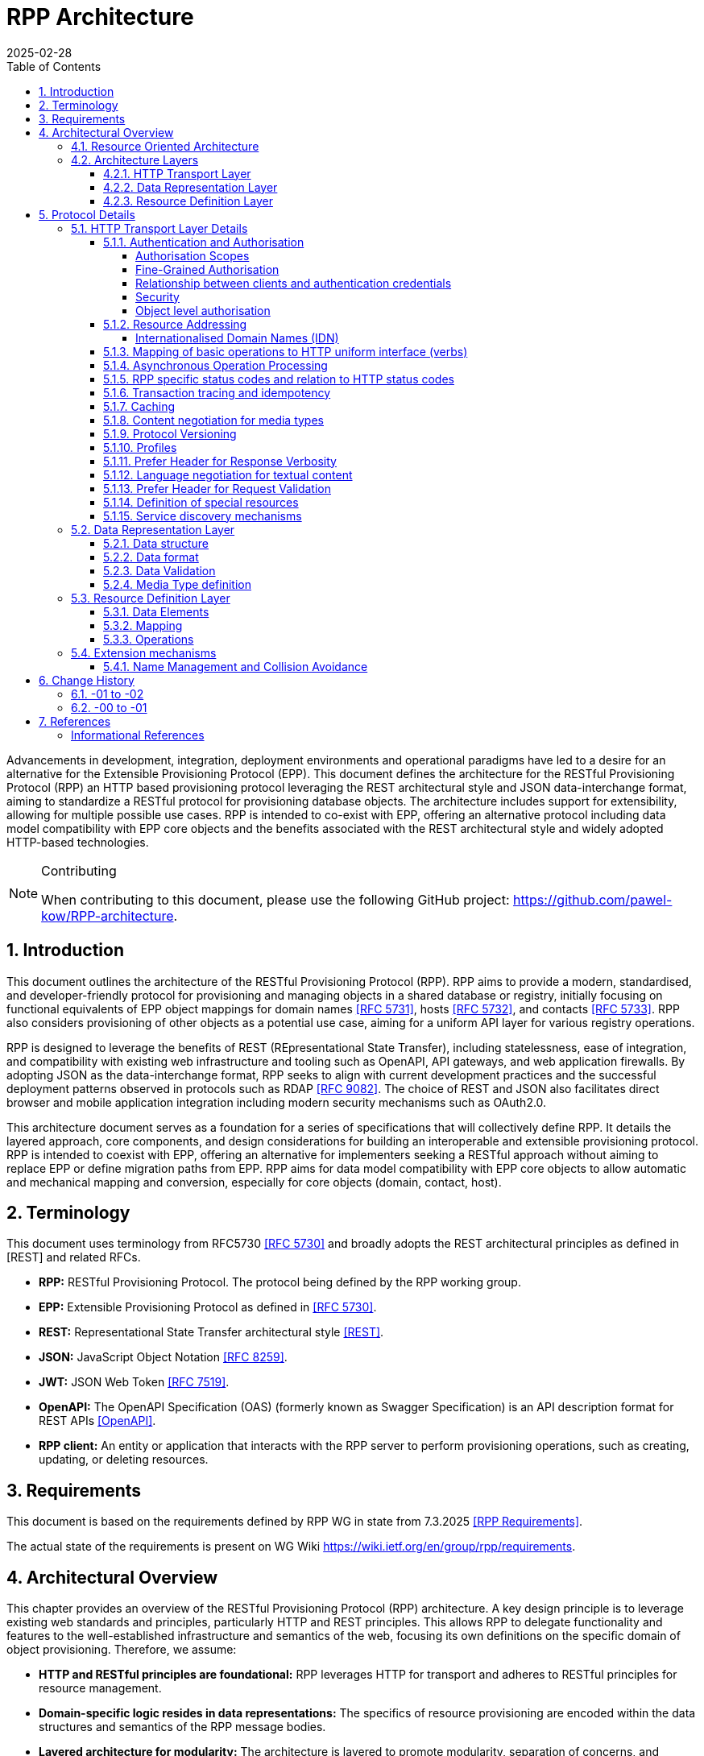 = RPP Architecture
:mn-document-class: ietf
:mn-output-extensions: rfc,txt,html
:doctype: internet-draft
:abbrev: rpp-architecture
:intended-series: informational
:submission-type: IETF
:docnumber: draft-kowalik-rpp-architecture-02
:status: informational
:ipr: trust200902
:area: Applications and Real-Time
:keyword: rpp, epp, rest, json, provisioning, domain, host, contact
:revdate: 2025-02-28
:givenname: Pawel
:surname: Kowalik
:email: pawel.kowalik@denic.de
:affiliation: DENIC eG
:street: Theodor-Stern-Kai 1
:city: Frankfurt am Main
:code: 60596
:country: DE
:contributor-uri: https://denic.de
:givenname_2: Maarten
:surname_2: Wullink
:email_2: maarten.wullink@sidn.nl
:affiliation_2: SIDN Labs
:country_2: NL
:contributor-uri_2: https://sidn.nl/
:source-highlighter: prettify
:sectnums:
:apply-image-size:
:notedraftinprogress:
:rfcedstyle:
:toc: auto
:toclevels: 4
:xrefstyle: short


Advancements in development, integration, deployment environments and operational paradigms have led to a desire for an alternative for the Extensible Provisioning Protocol (EPP). 
This document defines the architecture for the RESTful Provisioning Protocol (RPP) an HTTP based provisioning protocol leveraging the REST architectural style and JSON data-interchange format, aiming to standardize a RESTful protocol for provisioning database objects. The architecture includes support for extensibility, allowing for multiple possible use cases. RPP is intended to co-exist with EPP, offering an alternative protocol including data model compatibility with EPP core objects and the benefits associated with the REST architectural style and widely adopted HTTP-based technologies. 

[removeInRFC=true,numbered=false]
[NOTE] 
.Contributing
==== 
When contributing to this document, please use the following GitHub project: https://github.com/pawel-kow/RPP-architecture.
====

== Introduction

This document outlines the architecture of the RESTful Provisioning Protocol (RPP). RPP aims to provide a modern, standardised, and developer-friendly protocol for provisioning and managing objects in a shared database or registry, initially focusing on functional equivalents of EPP object mappings for domain names <<RFC5731>>, hosts <<RFC5732>>, and contacts <<RFC5733>>. RPP also considers provisioning of other objects as a potential use case, aiming for a uniform API layer for various registry operations.

RPP is designed to leverage the benefits of REST (REpresentational State Transfer), including statelessness, ease of integration, and compatibility with existing web infrastructure and tooling such as OpenAPI, API gateways, and web application firewalls. By adopting JSON as the data-interchange format, RPP seeks to align with current development practices and the successful deployment patterns observed in protocols such as RDAP <<RFC9082>>. The choice of REST and JSON also facilitates direct browser and mobile application integration including modern security mechanisms such as OAuth2.0.

This architecture document serves as a foundation for a series of specifications that will collectively define RPP. It details the layered approach, core components, and design considerations for building an interoperable and extensible provisioning protocol. RPP is intended to coexist with EPP, offering an alternative for implementers seeking a RESTful approach without aiming to replace EPP or define migration paths from EPP. RPP aims for data model compatibility with EPP core objects to allow automatic and mechanical mapping and conversion, especially for core objects (domain, contact, host).

== Terminology

This document uses terminology from RFC5730 <<RFC5730>> and broadly adopts the REST architectural principles as defined in [REST] and related RFCs.

*  **RPP:** RESTful Provisioning Protocol. The protocol being defined by the RPP working group.

*  **EPP:** Extensible Provisioning Protocol as defined in <<RFC5730>>.

*  **REST:** Representational State Transfer architectural style <<REST>>.

*  **JSON:** JavaScript Object Notation <<RFC8259>>.

*  **JWT:** JSON Web Token <<RFC7519>>.

* **OpenAPI:** The OpenAPI Specification (OAS) (formerly known as Swagger Specification) is an API description format for REST APIs <<OpenAPI>>.

* **RPP client:** An entity or application that interacts with the RPP server to perform provisioning operations, such as creating, updating, or deleting resources.

== Requirements
This document is based on the requirements defined by RPP WG in state from 7.3.2025 <<RPPReq>>.

The actual state of the requirements is present on WG Wiki https://wiki.ietf.org/en/group/rpp/requirements.


== Architectural Overview
This chapter provides an overview of the RESTful Provisioning Protocol (RPP) architecture. A key design principle is to leverage existing web standards and principles, particularly HTTP and REST principles. This allows RPP to delegate functionality and features to the well-established infrastructure and semantics of the web, focusing its own definitions on the specific domain of object provisioning. Therefore, we assume:

* **HTTP and RESTful principles are foundational:** RPP leverages HTTP for transport and adheres to RESTful principles for resource management.
* **Domain-specific logic resides in data representations:** The specifics of resource provisioning are encoded within the data structures and semantics of the RPP message bodies.
* **Layered architecture for modularity:** The architecture is layered to promote modularity, separation of concerns, and independent evolution of different aspects of the protocol.

The architecture is divided into three main layers: **HTTP Transport**, **Data Representation**, and **Resource Definition**. Each layer defines specific aspects of the protocol. This layered approach allows for clear separation of concerns.

**Data Structure** is a sub-layer of Data Representation and described later in this document. It focuses on the structure of RPP messages.

Similarly **Data Elements**, their **Mapping** onto Data Structure and **Operations** are elements of Resource Definition. They focus on the semantic structure of RPP resources and transformation of those resources.

----
  +---------------------------------------------------------+
  |                      HTTP Transport                     |
  |                                                         |
  | +-----------------------------------------------------+ |
  | |                 Data Representation                 | |
  | |                                                     | |
  | |   +- - - - - - - - - - - - - - - - - - - - - - -+   | |
  | |   |                Data Structure               |<-------+
  | |                                                     | |  |
  | |   | +-----------------------------------------+ |   | |  |
  | |     |           Resource Description          |     | |  |
  | |   | |                                         | |   | |  |
  | |     | +--------------+       +--------------+ |     | |  |
  | |   | | |              |       |              | | |   | |  |
  | |     | |     Data     |       |   Mapping    | |     | |  |
  | |   | | |   Elements   |------>|              |------------+
  | |     | |              |       |              | |     | |
  | |   | | |              |       |              | | |   | |
  | |     | +--------------+       +--------------+ |     | |
  | |   | |     ^                                   | |   | |
  | |     |     |                                   |     | |
  | |   | |     |      +--------------+             | |   | |
  | |     |     |      |              |             |     | |
  | |   | |     |      |  Operations  |             | |   | |
  | |     |     +------|              |             |     | |
  | |   | |            |              |             | |   | |
  | |     |            +--------------+             |     | |
  | |   | |                                         | |   | |
  | |     +-----------------------------------------+ |   | |
  | |   +- - - - - - - - - - - - - - - - - - - - - - -+   | |
  | +-----------------------------------------------------+ |
  +---------------------------------------------------------+

----

[[resource-oriented-architecture]]
=== Resource Oriented Architecture
RPP adopts a Resource Oriented Architecture (ROA), aligning with RESTful principles. This approach defines all manageable entities as "resources," identified by unique URLs. Operations on these resources are performed through a uniform interface using the standard HTTP methods and their semantics. This contrasts with RPC-style protocols, which often define new and specific operations with custom parameters. ROA promotes a more standardised and interoperable approach, leveraging the existing web infrastructure and its well-defined semantics. Key aspects of ROA within RPP include:

* **Resource Identification:** Each resource is uniquely identifiable by a URL.
* **Uniform Interface:** HTTP methods (HEAD, GET, POST, PUT, DELETE, PATCH) are used to perform operations on resources in a consistent manner.
* **Operation Singularity** Operations, excluding collection retrieval, are defined to target a single resource. Operations intended to affect multiple resources, such as bulk operations (a single command applied to multiple resources) or command sets (multiple commands on multiple resources), should be modelled through dedicated "batch" or "bulk operation" resources.
* **Representation:** Resources can be represented in various formats (e.g., JSON, XML) through HTTP standard content negotiation.
* **Statelessness:** Each request to a resource is treated as independent of previous requests. The server does not maintain client state between requests.
* **Cacheability:** Responses can be cached to improve performance.

=== Architecture Layers
[[http-transport-layer-overview]]
==== HTTP Transport Layer

This layer defines the transport mechanism for RPP messages, utilising HTTP as the underlying protocol. 

It encompasses aspects such as:

* **Authentication and Authorisation:** Mechanisms for verifying the identity of clients and controlling access to resources.
* **Resource Addressing using URLs:** Consistent and meaningful URL structures for identifying, accessing resources and enabling request routing.
* **Mapping of basic operations to HTTP uniform interface (verbs):** Mapping CRUD (Create, Read, Update, Delete) operations to POST, HEAD/GET, PUT/PATCH, and DELETE respectively.
* **Mapping of operations beyond HTTP uniform interface to URLs and verbs:** Handling more complex operations through appropriate URL structures and HTTP methods.
* **Asynchronous Operation Management:** Facilitating the handling of operations that are not completed immediately, by defining an HTTP-based interaction pattern for status checking and deferred result retrieval.
* **RPP specific error codes and relation to HTTP error codes:** Defining RPP-specific error codes while relating them to standard HTTP error codes for consistency.
* **Transaction tracing and idempotency:** Mechanisms for tracking requests and ensuring idempotent operations where appropriate.
* **Caching:** Leveraging HTTP caching mechanisms to improve performance.
* **Content negotiation for media types:** Supporting multiple data representation formats and using content negotiation to select the appropriate format.
* **Versions and profiles:** Support signalling of versions of RPP protocol and other protocol elements as well as defining sets of protocol elements and their versions in the form of profiles.
* **Language negotiation for textual content:** Supporting multiple languages for textual content and using language negotiation to select the appropriate language.
* **Definition of special resources:** Defining specific resources for service discovery, metadata retrieval, etc.
* **Service discovery mechanisms:** Mechanisms for clients to discover available RPP services.

==== Data Representation Layer

This layer focuses on the data representation of RPP messages. It defines the media type used to carry RPP data and supports various data representation formats.

It encompasses aspects such as:

* **Data structure:** Defining the structure and schema of the RPP data, potentially using a specific schema language.
* **Data format:** Defining the specific format used to represent RPP data within the representation (e.g., JSON, XML or JWT).
* **Media Type definition:** Defining the specific media type to be used in RPP, including any constraints on the data format and structure

==== Resource Definition Layer
This layer defines the structure and operations for each resource type, independent of media type or representation. It ensures resources are well-defined and allows for easy extensibility and compatibility with different media types.

It encompasses aspects such as:

* **Data elements:** Defining the individual data elements that make up a resource, including their data types, formats, and any constraints.
* **Resource type definitions:** Defining the structure of specific resource types by combining data elements.
* **IANA registry definitions:** Potentially registering resource definitions with IANA for standardised and automated processing.
* **Mapping of data elements to media types:** Defining how the data elements of a resource type are represented in different media types (e.g., JSON, XML).
* **Extension mechanisms:** Providing mechanisms for creating new resource types and for extending existing resource types with new data elements or operations including potentially new response status codes.

== Protocol Details

This section provides further details on each layer of the RPP architecture.

[[http-layer-details]]
=== HTTP Transport Layer Details

The RPP architecture uses the best practices described in <<RFC9205>> for the HTTP transport layer.

[[authentication-authorization]]
==== Authentication and Authorisation

RPP is aimed to leverage scalable and modern authorisation standards, with a focus on OAuth 2.0 <<RFC6749>> and related frameworks, however it should also support other authentication schemes defined for HTTP, an example would be HTTP Basic Authentication which might be required for compatibility with existing EPP systems. RPP should be able to support future authentication and authorisation standards defined for HTTP.

Specifications will define profiles for:

*  HTTP Authentication schemes (e.g., HTTP Basic Authentication, Bearer Token <<RFC6750>> etc.)
*  Authorisation frameworks (e.g., OAuth 2.0 <<RFC6749>>)

Implementations will be able to choose authentication and authorisation methods appropriate for their security requirements.

===== Authorisation Scopes

RPP specifications will standardise authorisation scopes (like rpp:read or rpp:write) to define granular access control for different usage scenarios. These scopes will be defined for various operations and resource types, ensuring that clients can be granted only the necessary permissions.

===== Fine-Grained Authorisation

RPP authorisation models may become fine-grained, extending beyond simple auth-code based models used in EPP. Authorisation decisions will be able to consider the specific operation being performed (e.g., update vs. read), the resource being accessed (e.g., a specific domain name), and potentially even attributes within the resource. 

Here solutions like OAuth2 RAR <<RFC9396>> could be considered to provide fine-grained access control.

===== Relationship between clients and authentication credentials

RPP authentication and authorisation model will make a clear distinction between the login credentials and the authorisation to act in context of a given RPP client. More than one credential might be authorised to act on behalf of the same RPP client. The same credential however must always be assigned to one and only one RPP client context.

In case of HTTP Basic Authentication, one user-id is always bound to at most one RPP client. For OAuth, the issued token is bound to the context of at most one RPP client, even though the OAuth client itself might have access to multiple RPP clients. The assignment of tokens to specific RPP clients can be controlled through the authorisation flow using the OAuth scope parameter. For example, if an OAuth client has access to two RPP clients (Client A and Client B), the scope parameter can specify which client the token applies to. A scope value like `scope=rpp:clientA` would ensure the token is valid only for Client A, while `scope=rpp:clientB` would apply to Client B.

===== Security

RPP will not explicitly define security related policies related to authentication or authorisation (such as password complexity, token lifetime or cryptography used) on the protocol level. Instead, these properties will be delegated to the best practices of the chosen authentication schemes, which may evolve over time and would have to be independent of the protocol itself.

===== Object level authorisation
RPP will define a mechanism for object-level authorisation, preventing unauthorised access to specific objects or resources. Each object will have an associated sponsor or owner with full control over an object, and the protocol will allow for the specification of which clients are authorised to access or modify non-sponsored/owned objects. This could be achieved through state-of-the-art standards like OAuth authorisation tokens, scopes, and resource-specific permissions but also shared secrets for backward compatibility with EPP password-based authorisation information.

[[resource-addressing]]
==== Resource Addressing

RPP resources are addressed using URLs. Considerations include:

* Hierarchical URL structure to represent resources of different types (e.g., `/domains/{domain-name}`, `/contacts/{contact-id}`).
* URL structure to represent list of related resources (e.g., `/domains/{domain-name}/contacts/`)

RPP URL structure will be designed to be human-readable, intuitive, and RESTful, allowing clients to easily navigate and interact with resources.

RPP would not require all URLs to be hard wired to server's RPP root URL. Instead, it would allow for relative URLs to be defined and discovered by the client. This would allow servers to distribute resources across multiple servers and URLs and allow for easier scaling as described in <<RFC9205>>. At the same time the URLs shall be deterministic for the duration of the client session in order to minimise round trips and streamline the interaction.

As a matter of extensibility consideration RPP should allow for additional path segments to be added to the URLs and be discoverable by clients.

RPP responses will include URLs for related resources, allowing clients to navigate newly created resources easily. This is similar to the "links" concept in RESTful APIs, where related resources are linked together.

===== Internationalised Domain Names (IDN)

RPP will address the handling of Internationalised Domain Names (IDNs) in resource addressing. Specifications will define whether to use IDN or UTF-8 encoding directly in URLs and whether to employ redirects to canonical URLs or "see-also" linking for alternative representations. For example,  a "see-also" link could point from a UTF-8 encoded URL to an IDN URL and vice versa, allowing clients to use either URL. Another way would be to always redirect to the canonical URL, which would be the IDN URL.

==== Mapping of basic operations to HTTP uniform interface (verbs)

RPP operations are mapped to standard HTTP methods to leverage the
uniform interface and RESTful principles:

*  **HEAD:**  Retrieve resource state (e.g., retrieving domain existence information). This may be a candidate for equivalence of EPP check command, however it may come with a few caveats to consider:
    -  EPP check is intended to check whether domain registration is possible. This is not semantically the same as resource state. Overloading HEAD with EPP semantics may lead to confusion, especially as some frameworks implicitly implement HEAD out of GET handling.
    -  a better equivalence of EPP check would be a POST with Expect header
*  **GET:**  Retrieve resource state (e.g., retrieving domain or contact information) - EPP info command
*  **POST:** Create a new resource (e.g., registering a domain or create contact object) - EPP create command
*  **PUT:**  Update an existing resource in its entirety (e.g., updating domain registration details) - not 100% equivalent of EPP update command
*  **DELETE:** Delete a resource (e.g., deleting a domain registration) - EPP delete command
*  **PATCH:**  Partially modify a resource (e.g., updating specific attributes of a domain or contact) - EPP update command

EPP transfer commands (query and transform), being in fact a representation of a running process, may be modelled by a subresource `/transfer` of the resource being transferred, with a PUT operation to initiate the transfer, GET operation to query the transfer status and POST operation to approve or reject the transfer. The same approach may apply when adding any other process to the resource, like domain restore.

EPP check command may be modelled either as a GET operation with a dedicated media type, a POST operation with Expect header or a HEAD verb - depending on the specific requirements of the check operation.

Other transform operations like renew, or restore which are not addressable resources in terms of REST may be either also modelled as POST requests with a dedicated media type, or be a convention of URLs with processing resources with only POST interface starting with underscore, e.g. `/domains/{domain-name}/_renew`.

This basic set of rules and guidelines will be further refined in the RPP specifications and give a universal toolset for extending RPP with new resources and commands.

==== Asynchronous Operation Processing
The RPP architecture accommodates operations that are potentially long-running or cannot be completed synchronously due to their nature (e.g., acting on multiple objects, resource-intensive tasks, or processes involving manual steps). This is achieved by leveraging standard HTTP mechanisms to provide an asynchronous interaction pattern. This pattern allows a client to initiate an operation and receive an immediate acknowledgement, with the means to check the operation's status and retrieve its outcome at a later point.

The typical interaction flow facilitated by the architecture is as follows:
1.  A client initiates an operation via an HTTP request.
2.  For operations processed asynchronously, the server typically responds immediately with an appropriate HTTP status code and an indication of a status resource where the client would be able to obtain result of the operation. The resource may be dedicated to the specific performed operation, be a subresource of the resource being processed, or be a separate message queue resource with a stream of operation results.
3.  The server may also provide additional signalling in the response to indicate the expected time for completion or other relevant information using standard HTTP mechanisms.
4.  The representation of the status resource reflects the operation's progress. Once the operation concludes, this representation indicates the final outcome, providing either the results directly, links to the results, or detailed error information in line with RPP's error reporting principles. It shall remain up to protocol design for certain operation and server policy which granularity of status information shall be offered. In some cases it might be sufficient to have one final message, in other cases intermediate statuses might be required. The lifetime of these resources might also be differentiated. Messages in the queue would exist until they are read out by the RPP client. Other status resources might exist for a specific time defined by the server after the processing reached its final state. Finally resources might virtually exist forever or require an explicit delete operation from the client.

This architectural approach to asynchronous operations allows client applications to remain responsive and manage extended processing times effectively, contributing to the overall scalability and robustness of interactions within the RPP ecosystem. Specific RPP operations intended for asynchronous execution will be designed to utilise this pattern.

==== RPP specific status codes and relation to HTTP status codes

RPP utilises HTTP headers for transferring HTTP and RPP status codes, using the standard HTTP headers and RPP-specific HTTP headers. The response body may contain machine readable problem details. Using HTTP status codes and headers allows the client or an intermediate to determine what action to take based on status code only.

*  Use of HTTP status codes to indicate general status categories (e.g., 2xx success responses, 4xx for client errors, 5xx for server errors) <<RFC7231>>.
*  Use of additional signalling already standardised for HTTP, for example for rate limiting
*  Definition of RPP-specific status codes, warnings or additional processing information, provided in the response, preferably outside of resource representation (e.g. in HTTP Headers) to give granular information about provisioning request status. 
* RPP-specific status codes will be defined in a way that allows for easy mapping to HTTP status codes, but also provide additional information specific to RPP operations.
* The HTTP status code is used to determine if the outcome of a request is successful or not.
* Categorisation of RPP status codes as temporary or permanent to guide client retry behaviour.

==== Transaction tracing and idempotency
RPP shall support identification of requests and responses on both client side and server side with use of client provided identifiers and server provided identifiers. This will allow for tracking of requests and responses in case of errors, and for idempotency of requests. This should be defined outside of the Data Representation Layer (e.g. as HTTP Headers), to assure clear separation of resource representation from performed actions. If possible existing mechanisms of HTTP shall be employed.

==== Caching
RPP shall benefit from HTTP standard caching mechanisms to enable standard components like proxies and caches to improve performance and reduce load on servers. RPP shall define caching policies for different resources and operations, including cache-control headers and ETag support.

==== Content negotiation for media types

RPP supports content negotiation to allow clients to specify preferred media types for request and response payloads using the HTTP 'Accept' and 'Content-Type' headers <<RFC7231>>.

*  Support for 'application/rpp+json' as the primary media type.
*  Potential support for other media types defined in the Data Representation Layer

==== Protocol Versioning
RPP will define a versioning schema for the protocol itself, the extensions and other protocol elements such as profiles as appropriate. The versioning schema shall on one side allow for independent introduction of new features in a non-breaking manner on both client and server side, and on the other side allow the opposite party of the communication to determine if the version is compatible or not.
One of potential approaches having this property might be use of Semantic Versioning <<SemVer>>, but also other versioning schema shall be possible.

Signalling of the versions will be preferably realised using parameters of the media type.

==== Profiles
In real operational conditions different RPP server operators may have different requirements regarding set of protocol elements and their versions necessary to be supported by the client to enable reliable communication. Such requirements may also be defined by external policies. For this purpose RPP will define a concept of profiles, being identifiers translated into a certain minimum configuration of protocol version, extensions and their versions. The profiles themselves will be versioned in the same way as other protocol elements.

RPP may define a machine-readable definition of profiles to allow automatic processing by the clients, but may also refer to other forms of profile specification.

Signalling of the profiles will be preferably realised using parameters of the media type.

[[prefer-header]]
==== Prefer Header for Response Verbosity

RPP may utilise the HTTP `Prefer` header <<RFC7240>> with the "return" preference to allow clients to control the verbosity of responses. For example, clients not interested in full resource representations could use `Prefer: return=minimal` to request minimal responses, reducing payload sizes and improving efficiency. The default behaviour, without the `Prefer` header, would be to return a full resource representation, similar to object info responses in EPP, especially after compound requests are completed.
For certain use-cases it might be convenient for a client to receive also dereferenced full or partial representation of related objects. For example details about sponsoring client of domain name instead of just ID. "return" preference syntax alone is not sufficient for this purpose, therefore RPP would need to define custom preference and register it in "HTTP Preferences" IANA registry.

==== Language negotiation for textual content

RPP shall support language negotiation to enable clients to request
responses in a preferred language using the HTTP 'Accept-Language'
header <<RFC7231>>.

* Server implementations MAY support multiple languages for
textual content in responses to provide human-readable localised responses.
* The default language and mechanisms for indicating supported
languages will be defined, preferably using HTTP methods, like OPTIONS or HEAD requests.
* application/rpp+json media type may support multi-language representations, especially for writing operations involving user provided content. Other media types may have different mechanisms for language representation.

==== Prefer Header for Request Validation

RPP may utilise the HTTP `Prefer` header <<RFC7240>> for signalling the preference for either strict or lenient processing of requests. This allows clients to indicate whether they prefer strict validation of message payloads and rejection of requests with unknown properties or a more lenient approach ignoring unknown properties that may allow for additional flexibility in processing. The default behaviour, without the `Prefer` header, would be to process requests leniently.

==== Definition of special resources

RPP may define special resources for specific purposes:

*  Service Discovery endpoints to advertise protocol capabilities
and supported features (see <<service-discovery>>).
*  Metadata endpoints to provide schema information or other
protocol-level metadata, potentially including OpenAPI definitions for documentation and code generation.

[[service-discovery]]
==== Service discovery mechanisms

RPP will define mechanisms for service discovery, allowing clients
to dynamically discover RPP service endpoints and capabilities, reducing coupling between clients and servers.

*  Potential discovery of RPP server location, like  IANA bootstrapping document or a special DNS TXT RR with location of RPP service for the tld.
*  Potential use of well-known URIs (e.g., `/.well-known/rpp-capabilities`) for service discovery.
*  Advertising supported protocol versions,
extensions, available resource types, authentication methods, and supported features.
*  It may be considered for RPP to distribute service discovery for each resource type separately for better scalability and management. For example instead of having a single service discovery endpoint for the whole registry on `/.well-known/rpp-capabilities` there might be a separate discovery placed under `/{resource-type}/.well-known/rpp-capabilities` e.g. `/domains/.well-known/rpp-capabilities`.
*  Service discovery shall utilise standardised methods, like URI templates <<RFC6570>> to allow easy navigation of resources and avoid hard-coding of URLs, same time allowing clients to navigate directly to a known resource without additional server queries.
*  As a matter of principle service discovery shall be used to bootstrap the communication between client and server, its capabilities and operational policies. The server configuration shall be considered static between reconfiguration of the server and not be used for any dynamic configuration, like load balancing etc. It would enable the right balance between discoverability and reduction of round trips between clients and servers.

[[data-representation-layer]]
=== Data Representation Layer

This layer focuses on the data representation of RPP messages. It defines the media type used to carry RPP data and supports various data representation formats.

==== Data structure
RPP will define the overall structure of the message payload carried
by the chosen media type. By default one data structure will be defined, however RPP should be able to support multiple data structures, especially for compatibility with EPP and other standards.

*  **'RPP' Structure:**  Defining a new, dedicated data structure
specifically for RPP messages. This would be the default in core specifications.

Other future possibilities:

*  **'EPP' Structure Adaptation:**  Reusing or adapting to the existing EPP XML schemas, to maintain data model compatibility with EPP core objects and simplify mapping from EPP.
*  **'JSContact' Structure Adaptation:**  Adapting to the existing JSON representation for Contact Information <<RFC9553>>, to maintain alignment with RDAP.
*  **'VC' Structure Adaptation:**  Adapting to existing Verifiable Credentials (<<W3C-VC>>, <<I-D.draft-ietf-oauth-sd-jwt-vc>>) data structures, especially for representing identity or authorisation information, allowing for integration with external identity systems.

==== Data format
The primary format for RPP data representations shall be JSON, however RPP should be able to be extended to support other formats like XML, JWT, JWT-SD or CBOR.

* **JSON:** Standard JSON format <<RFC8259>>. 
* **XML:** eXtensible Markup Language <<XML>> (considered for potential compatibility with EPP).
* **JWT:** JSON data encapsulated within a JSON Web Token <<RFC7519>> for potential use-cases when verifiable data consistency is required 
* **JWT-SD:** JSON data with Selective Disclosure using JWTs <<I-D.draft-ietf-oauth-selective-disclosure-jwt>> for minimisation of exposed data. 
* **CBOR:** Concise Binary Object Representation for specific use cases requiring compact binary encoding <<RFC8949>>.

Some data formats can be optionally represented in other encapsulations, for example JSON data can be represented also in JWT or CBOR. Change of encapsulation shall not affect the data structure. This might be beneficial if RPP is to be extended to support different data formats in the future that only require additional properties provided by encapsulation, like signing, encryption or binary representation.

[[data-validation]]
==== Data Validation

Data structures and formats will be described using a schema language, such as JSON Schema, OpenAPI, CDDL or other appropriate stable and open standard for JSON data structures. It will enable data validation to be performed by both client and servers on received requests and responses. For example, JSON Schema can define the expected structure of a domain object, including required fields and data types, allowing clients to validate their requests before sending them and servers to ensure incoming data conforms to the expected format.
The schemas must support both strict and lenient processing of requests and responses and support protocol extensibility.

==== Media Type definition
Together data structure and data format would define the whole media type. So application/rpp+json would be the primary media type with "rpp" payloads in plain json format. application/epp+xml would be epp payload as per <<RFC5730>>. 

=== Resource Definition Layer
Each resource type, no matter if on a top level, being an independent provisioning object, or a subresource, being a part of another resource, shall be well defined including data elements and possible operations. A resource definition shall on the first level of abstraction be composable out of data elements, without any reference to the media type or representation. This will allow for easy extensibility and compatibility with different media types.

All resource types shall be defined in IANA registry in a way that allows fully automated processing of the resource definition, including data elements, operations and media type representation.

==== Data Elements
This part defines logical data elements for each resource type, which can also be re-used across resource types. It is abstracted from the actual transport and media type, focusing on the structure and constraints of data elements. Data element definition includes:

*  Identification of logical data units (e.g. a stable identifier of a data element, which is independent of the representation)
*  Definition of logical data units (e.g., domain name, contact details)
*  Format and schema for primitive data elements or reference to other resource type definitions
*  Constraints on data elements (e.g., data type, length, allowed values)
*  Mechanisms for extensibility, if applicable

Data elements shall be defined in IANA registry in a way that allows for automated processing of the data element definition, including constraints and references to other data elements.

==== Mapping
This layer defines the mapping of Data Elements onto the Data Representation Layer. For example in case of application/rpp+json media type, the mapping layer would define how the logical data units are represented in JSON format.

This additional level of indirection would allow usage of data formats defined outside of rpp specifications - for example usage of Verifiable Credentials or Verifiable Presentations as first class resource types for contacts in RPP, and mapping appropriate data elements.

The mapping layer shall be defined in IANA registry in a way that allows for automated processing of the mapping definition, including reading and writing operations. Mechanisms, such as defined for JavaScript Object Notation (JSON) Patch <<RFC6902>>, may be used to define the mapping.

==== Operations
Each resource type shall define operations possible on this resource type. This may encompass any of the mechanisms defined on the HTTP transport layer and be constrained by those extensibility rules. 

Operations shall be defined in IANA registry in a way that allows for automated processing of the operation definition, including constraints and references to other resource types.

[[extension-mechanisms]]
=== Extension mechanisms
The RPP architecture is designed to be extensible, allowing for the addition of new resource types, data elements, and operations without breaking existing implementations. This extensibility is achieved through:

* **Layered Design:** Each architectural layer (HTTP Transport, Data Representation, Resource Definition) is defined independently, allowing new features or technologies to be introduced at one layer without impacting others.
* **IANA Registries:** Resource types, data elements, mappings, and operations are registered in IANA registries using machine-readable formats. This enables automated processing, discovery, and extension of protocol elements without requiring changes to the core specifications.
* **Resource and Operation Extension:** New resource types and operations can be defined and registered. Existing resources can be extended with additional data elements or operations in a backward-compatible manner.
* **Profile and Compatibility Layers:** Compatibility profiles can be defined to support subsets of RPP for specific use cases (such as EPP compatibility)
* **Discovery and Negotiation:** Service discovery endpoints and content negotiation mechanisms allow clients and servers to dynamically discover and utilise new capabilities, resource types, and representations as they are introduced.
* **Status codes:** New RPP status codes can be defined and registered including their mapping to HTTP status codes.

These extensibility mechanisms ensure that RPP can evolve to meet future requirements, integrate with emerging technologies, and support a wide range of provisioning scenarios while maintaining interoperability and stability.

==== Name Management and Collision Avoidance

RPP extensions MUST define unique names for all extension elements to prevent conflicts with other extensions and with core protocol elements. These names are used consistently in resource identifiers, data element identifiers, and URL path segments.

Standardised RPP extensions MUST register their names in a dedicated IANA registry for RPP extensions to ensure global uniqueness and avoid collisions. Private (non-standardised) extensions are also required to use unique names, but are not required to register with IANA. This allows private extensions to be developed and used within specific implementations or organisations without impacting the global RPP ecosystem. Private extensions should use names that are unlikely to conflict with other extensions or with RPP core elements, for example by using reverse domain notation as a prefix (e.g., `org.example.rpp`).

This naming mechanism ensures that new resource types, data elements, and operations can be introduced independently and safely, supporting the extensibility goals of the RPP architecture while maintaining interoperability and clarity across implementations.

== Change History

=== -01 to -02

* Added responses must contain links to relevant object to <<resource-addressing>> 
* Added round trip minimisation principle to <<service-discovery>>
* Added description of lenient versus strict request validation to <<Resource Definition Layer>>.
* Added description of asynchronous handling to <<http-transport-layer-overview>> and <<http-layer-details>>.
* Added Operation Singularity to <<resource-oriented-architecture>>.
* Added Versioning chapter to <<http-layer-details>>.
* Added Profiles chapter to <<http-layer-details>>.
* Added Security section to <<authentication-authorization>>.
* Added Relationship between clients and authentication credentials to <<authentication-authorization>>.
* Add <<data-validation, Data Validation>> section with schema language support for RPP to <<data-representation-layer>>
* Added Name Management and Collision Avoidance section to <<extension-mechanisms>>.
* Added Section about dereferenced related object representation to <<prefer-header>>.

=== -00 to -01

* Removed requirements and replaced with a reference to RPP WG
* Encapsulation removed as a primary extension point and part of architecture
* Added reference to JSContact as a possible contact representation
* Added HEAD verb to basic operations
* Updated RPP specific status codes and relation to HTTP status codes
* Added Extension mechanisms section to Protocol Details


== References

[bibliography,normative=false]
=== Informational References
* [[[RFC5730, RFC 5730]]] Hollenbeck, S., "Extensible Provisioning Protocol (EPP)", STD 69, RFC 5730, DOI 10.17487/RFC5730, August 2009, <https://www.rfc-editor.org/info/rfc5730>.
* [[[RFC5731, RFC 5731]]] Hollenbeck, S., "Extensible Provisioning Protocol (EPP) Domain Name Mapping", STD 69, RFC 5731, DOI 10.17487/RFC5731, August 2009, <https://www.rfc-editor.org/info/rfc5731>.
* [[[RFC5732, RFC 5732]]] Hollenbeck, S., "Extensible Provisioning Protocol (EPP) Host Mapping", STD 69, RFC 5732, DOI 10.17487/RFC5732, August 2009, <https://www.rfc-editor.org/info/rfc5732>.
* [[[RFC5733, RFC 5733]]] Hollenbeck, S., "Extensible Provisioning Protocol (EPP) Contact Mapping", STD 69, RFC 5733, DOI 10.17487/RFC5733, August 2009, <https://www.rfc-editor.org/info/rfc5733>.
* [[[RFC7231, RFC 7231]]] Fielding, R., Ed., and J. Reschke, Ed., "Hypertext Transfer Protocol (HTTP/1.1): Semantics and Content", RFC 7231, DOI 10.17487/RFC7231, June 2014, <https://www.rfc-editor.org/info/rfc7231>.
* [[[REST, REST]]] Fielding, R., "Architectural Styles and the Design of Network-based Software Architectures", Doctoral Dissertation, University of California, Irvine, September 2000, <http://roy.gbiv.com/pubs/dissertation/top.htm>.
* [[[SemVer, SemVer]]] "Semantic Versioning 2.0.0", https://semver.org/spec/v2.0.0.html
* [[[RFC7240, RFC 7240]]] Snell, J., "Prefer Header for HTTP", RFC 7240, DOI 10.17487/RFC7240, June 2014, <https://www.rfc-editor.org/info/rfc7240>.
* [[[RFC8259,RFC 8259]]] Bray, T., Ed., "The JavaScript Object Notation (JSON) Data Interchange Format", STD 90, RFC 8259, DOI 10.17487/RFC8259, December 2017, <https://www.rfc-editor.org/info/rfc8259>.
* [[[RFC6570, RFC 6570]]] Gregorio, J., Fielding, R., Hadley, M., Nottingham, M., and D. Orchard, "URI Template", RFC 6570, DOI 10.17487/RFC6570, March 2012, <https://www.rfc-editor.org/info/rfc6570>.
* [[[RFC6749,RFC 6749]]] Hardt, D., Ed., "The OAuth 2.0 Authorization Framework", RFC 6749, DOI 10.17487/RFC6749, October 2012, <https://www.rfc-editor.org/info/rfc6749>.
* [[[RFC6750,RFC 6750]]] Jones, M. and D. Hardt, "The OAuth 2.0 Authorization Framework: Bearer Token Usage", RFC 6750, DOI 10.17487/RFC6750, October 2012, <https://www.rfc-editor.org/info/rfc6750>.
* [[[RFC7519,RFC 7519]]] Jones, M., Bradley, J., and N. Sakimura, "JSON Web Token (JWT)", RFC 7519, DOI 10.17487/RFC7519, May 2015, <https://www.rfc-editor.org/info/rfc7519>.
* [[[RFC9082,RFC 9082]]] Hollenbeck, S. and A. Newton, "Registration Data Access Protocol (RDAP) Query Format", STD 95, RFC 9082, DOI 10.17487/RFC9082, June 2021, <https://www.rfc-editor.org/info/rfc9082>.
* [[[RFC6902, RFC 6902]]] Bryan, P. and M. Nottingham, "JavaScript Object Notation (JSON) Patch", IETF, DOI 10.17487/RFC6902, RFC 6902, April 2013, <https://www.rfc-editor.org/info/rfc6902>.
* [[[XML, XML]]] Bray, T., Paoli, J., Sperberg-McQueen, C., Maler, E. and Yergeau, F., "Extensible Markup Language (XML) 1.0 (Fifth Edition)", World Wide Web Consortium Recommendation REC-xml-20081126, November 2008, [https://www.w3.org/TR/2008/REC-xml-20081126/](https://www.w3.org/TR/2008/REC-xml-20081126/). 
* [[[I-D.draft-ietf-oauth-selective-disclosure-jwt, draft-ietf-oauth-selective-disclosure-jwt]]] Fett D., Yasuda K. and Campbell B. , "Selective Disclosure for JWTs (SD-JWT)", Work in Progress, Internet-Draft, draft-ietf-oauth-selective-disclosure-jwt, 16 January 2025 <https://datatracker.ietf.org/doc/draft-ietf-oauth-selective-disclosure-jwt/>
* [[[RFC9396, RFC 9396]]] Lodderstedt, T., Richer, J., and B. Campbell, "OAuth 2.0 Rich Authorization Requests", RFC 9396, DOI 10.17487/RFC9396, May 2023, <https://www.rfc-editor.org/info/rfc9396>.
[[[RFC6902, RFC 6902]]] Bryan, P., Ed., and M. Nottingham, Ed., "JavaScript Object Notation (JSON) Patch", RFC 6902, DOI 10.17487/RFC6902, April 2013, <https://www.rfc-editor.org/info/rfc6902>.
* [[[RFC9205, RFC 9205]]] Nottingham, M., "Building Protocols with HTTP", BCP 56, RFC 9205, DOI 10.17487/RFC9205, June 2022, <https://www.rfc-editor.org/info/rfc9205>.
* [[[RPPReq, RPP Requirements]]] "RPP Requirements (Work in progress 7.3.2025)", https:/ /github.com/ietf/wiki.ietf.org/blob/157294ff0fdfb2715da5a287dfba6c641a1bad67/group/rpp/requirements.md
* [[[RFC8949, RFC 8949]]] Bormann, C. and P. Hoffman, "Concise Binary Object Representation (CBOR)", IETF, STD 94, DOI 10.17487/RFC8949, BCP 94, RFC 8949, December 2020, <https://www.rfc-editor.org/info/rfc8949>.
* [[[OpenAPI, OpenAPI]]] "OpenAPI Specification", https://swagger.io/specification/
* [[[W3C-VC, W3C VC]]] Verifiable Credentials Data Model v2.0, https://www.w3.org/TR/vc-data-model-2.0/
* [[[I-D.draft-ietf-oauth-sd-jwt-vc, draft-ietf-oauth-sd-jwt-vc]]] SD-JWT-based Verifiable Credentials (SD-JWT VC) <https://datatracker.ietf.org/doc/draft-ietf-oauth-sd-jwt-vc/>
* [[[RFC9553, RFC 9553]]] Stepanek, R. and M. Loffredo, "JSContact: A JSON Representation of Contact Data", IETF, DOI 10.17487/RFC9553, RFC 9553, May 2024, <https://www.rfc-editor.org/info/rfc9553>.